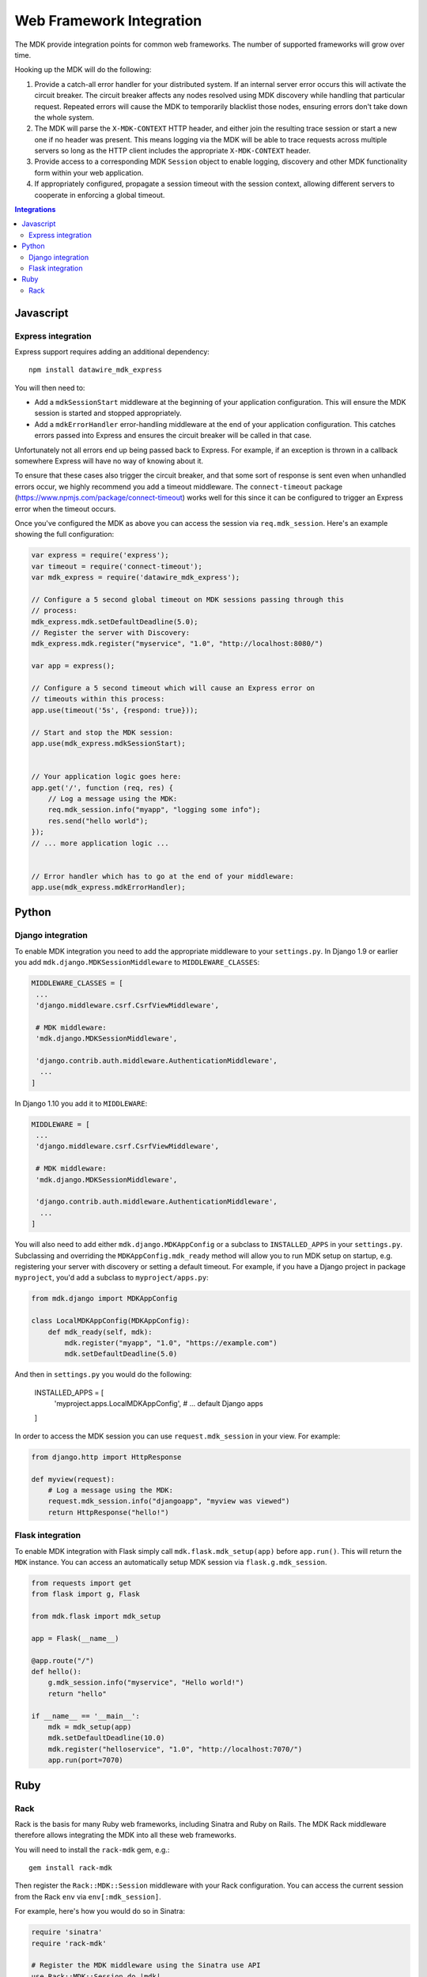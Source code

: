 =========================
Web Framework Integration
=========================

The MDK provide integration points for common web frameworks.
The number of supported frameworks will grow over time.

Hooking up the MDK will do the following:

1. Provide a catch-all error handler for your distributed system.
   If an internal server error occurs this will activate the circuit breaker.
   The circuit breaker affects any nodes resolved using MDK discovery while handling that particular request.
   Repeated errors will cause the MDK to temporarily blacklist those nodes, ensuring errors don't take down the whole system.
2. The MDK will parse the ``X-MDK-CONTEXT`` HTTP header, and either join the resulting trace session or start a new one if no header was present.
   This means logging via the MDK will be able to trace requests across multiple servers so long as the HTTP client includes the appropriate ``X-MDK-CONTEXT`` header.
3. Provide access to a corresponding MDK ``Session`` object to enable logging, discovery and other MDK functionality form within your web application.
4. If appropriately configured, propagate a session timeout with the session context, allowing different servers to cooperate in enforcing a global timeout.

.. contents:: Integrations
   :local:

Javascript
==========

Express integration
-------------------

Express support requires adding an additional dependency::

  npm install datawire_mdk_express

You will then need to:

* Add a ``mdkSessionStart`` middleware at the beginning of your application configuration.
  This will ensure the MDK session is started and stopped appropriately.
* Add a ``mdkErrorHandler`` error-handling middleware at the end of your application configuration.
  This catches errors passed into Express and ensures the circuit breaker will be called in that case.

Unfortunately not all errors end up being passed back to Express.
For example, if an exception is thrown in a callback somewhere Express will have no way of knowing about it.

To ensure that these cases also trigger the circuit breaker, and that some sort of response is sent even when unhandled errors occur, we highly recommend you add a timeout middleware.
The ``connect-timeout`` package (https://www.npmjs.com/package/connect-timeout) works well for this since it can be configured to trigger an Express error when the timeout occurs.

Once you've configured the MDK as above you can access the session via ``req.mdk_session``.
Here's an example showing the full configuration:

.. code-block:: javascript

   var express = require('express');
   var timeout = require('connect-timeout');
   var mdk_express = require('datawire_mdk_express');

   // Configure a 5 second global timeout on MDK sessions passing through this
   // process:
   mdk_express.mdk.setDefaultDeadline(5.0);
   // Register the server with Discovery:
   mdk_express.mdk.register("myservice", "1.0", "http://localhost:8080/")

   var app = express();

   // Configure a 5 second timeout which will cause an Express error on
   // timeouts within this process:
   app.use(timeout('5s', {respond: true}));

   // Start and stop the MDK session:
   app.use(mdk_express.mdkSessionStart);


   // Your application logic goes here:
   app.get('/', function (req, res) {
       // Log a message using the MDK:
       req.mdk_session.info("myapp", "logging some info");
       res.send("hello world");
   });
   // ... more application logic ...


   // Error handler which has to go at the end of your middleware:
   app.use(mdk_express.mdkErrorHandler);


Python
======

Django integration
------------------

To enable MDK integration you need to add the appropriate middleware to your ``settings.py``.
In Django 1.9 or earlier you add ``mdk.django.MDKSessionMiddleware`` to ``MIDDLEWARE_CLASSES``:

.. code-block:: python

   MIDDLEWARE_CLASSES = [
    ...
    'django.middleware.csrf.CsrfViewMiddleware',

    # MDK middleware:
    'mdk.django.MDKSessionMiddleware',

    'django.contrib.auth.middleware.AuthenticationMiddleware',
     ...
   ]

In Django 1.10 you add it to ``MIDDLEWARE``:

.. code-block:: python

   MIDDLEWARE = [
    ...
    'django.middleware.csrf.CsrfViewMiddleware',

    # MDK middleware:
    'mdk.django.MDKSessionMiddleware',

    'django.contrib.auth.middleware.AuthenticationMiddleware',
     ...
   ]

You will also need to add either ``mdk.django.MDKAppConfig`` or a subclass to ``INSTALLED_APPS`` in your ``settings.py``.
Subclassing and overriding the ``MDKAppConfig.mdk_ready`` method will allow you to run MDK setup on startup, e.g. registering your server with discovery or setting a default timeout.
For example, if you have a Django project in package ``myproject``, you'd add a subclass to ``myproject/apps.py``:

.. code-block:: python

   from mdk.django import MDKAppConfig

   class LocalMDKAppConfig(MDKAppConfig):
       def mdk_ready(self, mdk):
           mdk.register("myapp", "1.0", "https://example.com")
           mdk.setDefaultDeadline(5.0)

And then in ``settings.py`` you would do the following:

   INSTALLED_APPS = [
       'myproject.apps.LocalMDKAppConfig',
       # ... default Django apps
   ]

In order to access the MDK session you can use ``request.mdk_session`` in your view.
For example:

.. code-block:: python

   from django.http import HttpResponse

   def myview(request):
       # Log a message using the MDK:
       request.mdk_session.info("djangoapp", "myview was viewed")
       return HttpResponse("hello!")


Flask integration
-----------------

To enable MDK integration with Flask simply call ``mdk.flask.mdk_setup(app)`` before ``app.run()``.
This will return the ``MDK`` instance.
You can access an automatically setup MDK session via ``flask.g.mdk_session``.

.. code-block:: python

   from requests import get
   from flask import g, Flask

   from mdk.flask import mdk_setup

   app = Flask(__name__)

   @app.route("/")
   def hello():
       g.mdk_session.info("myservice", "Hello world!")
       return "hello"

   if __name__ == '__main__':
       mdk = mdk_setup(app)
       mdk.setDefaultDeadline(10.0)
       mdk.register("helloservice", "1.0", "http://localhost:7070/")
       app.run(port=7070)


Ruby
====

Rack
----

Rack is the basis for many Ruby web frameworks, including Sinatra and Ruby on Rails.
The MDK Rack middleware therefore allows integrating the MDK into all these web frameworks.

You will need to install the ``rack-mdk`` gem, e.g.::

  gem install rack-mdk

Then register the ``Rack::MDK::Session`` middleware with your Rack configuration.
You can access the current session from the Rack ``env`` via ``env[:mdk_session]``.

For example, here's how you would do so in Sinatra:

.. code-block:: ruby

   require 'sinatra'
   require 'rack-mdk'

   # Register the MDK middleware using the Sinatra use API
   use Rack::MDK::Session do |mdk|
     mdk.setDefaultDeadline(10)
     mdk.register("myservice", "1.0", "http://localhost:8080")
   end

   get '/' do
     # Log using the MDK
     env[:mdk_session].info('myapp', 'Logging something')
     'hello!'
   end
